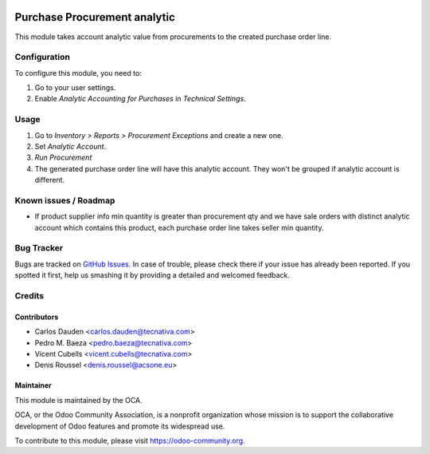 .. image:: https://img.shields.io/badge/licence-AGPL--3-blue.svg
   :target: http://www.gnu.org/licenses/agpl-3.0-standalone.html
   :alt: License: AGPL-3

=============================
Purchase Procurement analytic
=============================

This module takes account analytic value from procurements to the created
purchase order line.

Configuration
=============

To configure this module, you need to:

#. Go to your user settings.
#. Enable *Analytic Accounting for Purchases* in *Technical Settings*.

Usage
=====

#. Go to *Inventory > Reports > Procurement Exceptions* and create a new one.
#. Set *Analytic Account*.
#. *Run Procurement*
#. The generated purchase order line will have this analytic account.
   They won't be grouped if analytic account is different.

.. image:: https://odoo-community.org/website/image/ir.attachment/5784_f2813bd/datas
   :alt: Try me on Runbot
   :target: https://runbot.odoo-community.org/runbot/87/10.0

Known issues / Roadmap
======================

* If product supplier info min quantity is greater than procurement qty and we
  have sale orders with distinct analytic account which contains this product,
  each purchase order line takes seller min quantity.

Bug Tracker
===========

Bugs are tracked on `GitHub Issues
<https://github.com/OCA/account-analytic/issues>`_. In case of trouble, please
check there if your issue has already been reported. If you spotted it first,
help us smashing it by providing a detailed and welcomed feedback.

Credits
=======

Contributors
------------
* Carlos Dauden <carlos.dauden@tecnativa.com>
* Pedro M. Baeza <pedro.baeza@tecnativa.com>
* Vicent Cubells <vicent.cubells@tecnativa.com>
* Denis Roussel <denis.roussel@acsone.eu>

Maintainer
----------

.. image:: https://odoo-community.org/logo.png
   :alt: Odoo Community Association
   :target: https://odoo-community.org

This module is maintained by the OCA.

OCA, or the Odoo Community Association, is a nonprofit organization whose
mission is to support the collaborative development of Odoo features and
promote its widespread use.

To contribute to this module, please visit https://odoo-community.org.
